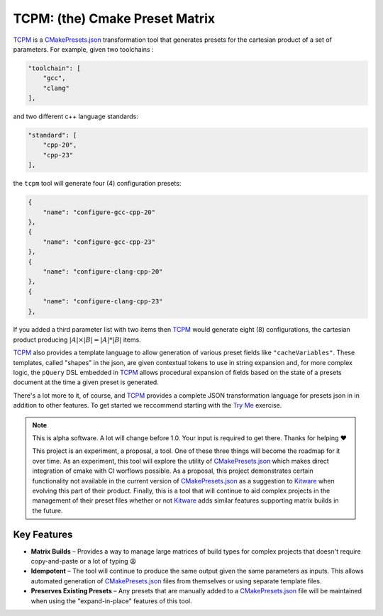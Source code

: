 ################################################
 TCPM: (the) Cmake Preset Matrix
################################################

|badge_build|_ |badge_pypi_support|_ |badge_pypi_version|_ |badge_docs|_

`TCPM`_ is a `CMakePresets.json`_ transformation tool that generates presets for the cartesian product of a set of
parameters. For example, given two toolchains :

.. code-block:: json

    "toolchain": [
        "gcc",
        "clang"
    ],

and two different c++ language standards:

.. code-block:: json

    "standard": [
        "cpp-20",
        "cpp-23"
    ],

the ``tcpm`` tool will generate four (4) configuration presets:

.. code-block:: json

    {
        "name": "configure-gcc-cpp-20"
    },
    {
        "name": "configure-gcc-cpp-23"
    },
    {
        "name": "configure-clang-cpp-20"
    },
    {
        "name": "configure-clang-cpp-23"
    },


If you added a third parameter list with two items then `TCPM`_ would generate eight (8) configurations, the cartesian
product producing :math:`|A| \times |B| = |A| * |B|` items.

`TCPM`_ also provides a template language to allow generation of various preset fields like ``"cacheVariables"``. These
templates, called "shapes" in the json, are given contextual tokens to use in string expansion and, for more complex
logic, the ``pQuery`` DSL embedded in `TCPM`_ allows procedural expansion of fields based on the state of a presets
document at the time a given preset is generated.

There's a lot more to it, of course, and `TCPM`_ provides a complete JSON transformation language for presets json in
in addition to other features. To get started we reccommend starting with the
`Try Me`_ exercise.

.. note ::

    This is alpha software. A lot will change before 1.0. Your input is required to get there.
    Thanks for helping ❤️

    This project is an experiment, a proposal, a tool. One of these three things will become the roadmap for it over
    time. As an experiment, this tool will explore the utility of `CMakePresets.json`_ which makes direct integration
    of cmake with CI worflows possible. As a proposal, this project demonstrates certain functionality not available in
    the current version of `CMakePresets.json`_ as a suggestion to `Kitware`_ when evolving this part of their product.
    Finally, this is a tool that will continue to aid complex projects in the management of their preset files
    whether or not `Kitware`_ adds similar features supporting matrix builds in the future.


Key Features
************************************************

* **Matrix Builds** – Provides a way to manage large matrices of build types for complex projects that doesn't require
  copy-and-paste or a lot of typing 😩
* **Idempotent** – The tool will continue to produce the same output given the same parameters as inputs. This allows
  automated generation of `CMakePresets.json`_ files from themselves or using separate template files.
* **Preserves Existing Presets** – Any presets that are manually added to a `CMakePresets.json`_ file will be maintained
  when using the "expand-in-place" features of this tool.

.. _`TCPM`: https://github.com/thirtytwobits/the-cmake-preset-matrix

.. _`Kitware`: https://www.kitware.com/

.. _`CMakePresets.json`: https://cmake.org/cmake/help/latest/manual/cmake-presets.7.html

.. _`Try Me`: https://thirtytwobits.github.io/the-cmake-preset-matrix/tryme/index.html

.. _`Guide`: docs/guide/

.. |tcpm_logo| image:: /docs/static/SVG/matrix_logo.svg
   :width: 50px

.. |badge_build| image:: https://github.com/thirtytwobits/the-cmake-preset-matrix/actions/workflows/CI.yml/badge.svg
    :alt: Build status
.. _badge_build: https://github.com/thirtytwobits/the-cmake-preset-matrix/actions/workflows/CI.yml

.. |badge_pypi_support| image:: https://img.shields.io/pypi/pyversions/tcpm.svg
    :alt: Supported Python Versions
.. _badge_pypi_support: https://pypi.org/project/tcpm/

.. |badge_pypi_version| image:: https://img.shields.io/pypi/v/tcpm.svg
    :alt: PyPI Release Version
.. _badge_pypi_version: https://pypi.org/project/tcpm/

.. |badge_docs| image:: https://img.shields.io/github/deployments/thirtytwobits/the-cmake-preset-matrix/github-pages?label=docs&logo=github
   :alt: GitHub deployments
.. _badge_docs: https://thirtytwobits.github.io/the-cmake-preset-matrix
